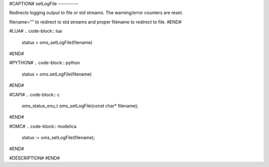 #CAPTION#
setLogFile
----------

Redirects logging output to file or std streams. The warning/error counters are
reset.

filename="" to redirect to std streams and proper filename to redirect to file.
#END#

#LUA#
.. code-block:: lua

  status = oms_setLogFile(filename)

#END#

#PYTHON#
.. code-block:: python

  status = oms.setLogFile(filename)

#END#

#CAPI#
.. code-block:: c

  oms_status_enu_t oms_setLogFile(const char* filename);

#END#

#OMC#
.. code-block:: modelica

  status := oms_setLogFile(filename);

#END#

#DESCRIPTION#
#END#
